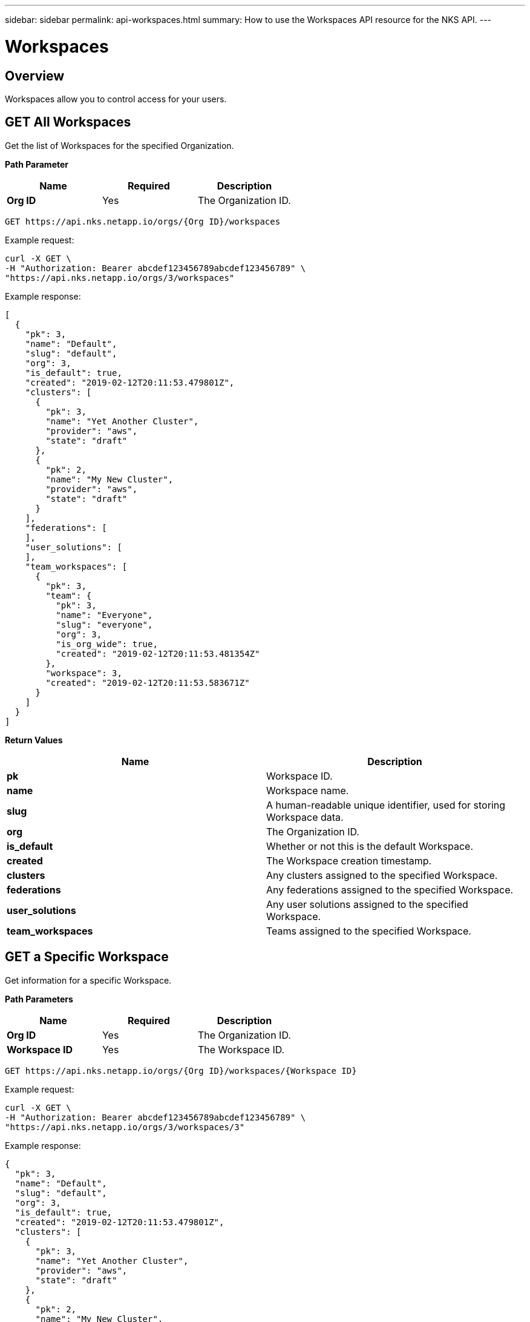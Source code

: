 ---
sidebar: sidebar
permalink: api-workspaces.html
summary: How to use the Workspaces API resource for the NKS API.
---

= Workspaces

== Overview

Workspaces allow you to control access for your users.

== GET All Workspaces

Get the list of Workspaces for the specified Organization.

**Path Parameter**
|===
|**Name** | **Required** | **Description**

|**Org ID**
| Yes
| The Organization ID.
|===


[source,shell]
----
GET https://api.nks.netapp.io/orgs/{Org ID}/workspaces
----

Example request:

[source,shell]
----
curl -X GET \
-H "Authorization: Bearer abcdef123456789abcdef123456789" \
"https://api.nks.netapp.io/orgs/3/workspaces"
----

Example response:

[source,json]
----
[
  {
    "pk": 3,
    "name": "Default",
    "slug": "default",
    "org": 3,
    "is_default": true,
    "created": "2019-02-12T20:11:53.479801Z",
    "clusters": [
      {
        "pk": 3,
        "name": "Yet Another Cluster",
        "provider": "aws",
        "state": "draft"
      },
      {
        "pk": 2,
        "name": "My New Cluster",
        "provider": "aws",
        "state": "draft"
      }
    ],
    "federations": [
    ],
    "user_solutions": [
    ],
    "team_workspaces": [
      {
        "pk": 3,
        "team": {
          "pk": 3,
          "name": "Everyone",
          "slug": "everyone",
          "org": 3,
          "is_org_wide": true,
          "created": "2019-02-12T20:11:53.481354Z"
        },
        "workspace": 3,
        "created": "2019-02-12T20:11:53.583671Z"
      }
    ]
  }
]
----

**Return Values**
|===
|**Name** | **Description**

|**pk** | Workspace ID.
|**name** | Workspace name.
|**slug** | A human-readable unique identifier, used for storing Workspace data.
|**org** | The Organization ID.
|**is_default** | Whether or not this is the default Workspace.
|**created** | The Workspace creation timestamp.
|**clusters** | Any clusters assigned to the specified Workspace.
|**federations** | Any federations assigned to the specified Workspace.
|**user_solutions** | Any user solutions assigned to the specified Workspace.
|**team_workspaces** | Teams assigned to the specified Workspace.
|===

== GET a Specific Workspace

Get information for a specific Workspace.

**Path Parameters**
|===
|**Name** | **Required** | **Description**

|**Org ID** | Yes | The Organization ID.
|**Workspace ID** | Yes | The Workspace ID.
|===

[source,shell]
----
GET https://api.nks.netapp.io/orgs/{Org ID}/workspaces/{Workspace ID}
----

Example request:

[source,shell]
----
curl -X GET \
-H "Authorization: Bearer abcdef123456789abcdef123456789" \
"https://api.nks.netapp.io/orgs/3/workspaces/3"
----

Example response:

[source,json]
----
{
  "pk": 3,
  "name": "Default",
  "slug": "default",
  "org": 3,
  "is_default": true,
  "created": "2019-02-12T20:11:53.479801Z",
  "clusters": [
    {
      "pk": 3,
      "name": "Yet Another Cluster",
      "provider": "aws",
      "state": "draft"
    },
    {
      "pk": 2,
      "name": "My New Cluster",
      "provider": "aws",
      "state": "draft"
    }
  ],
  "federations": [
  ],
  "user_solutions": [
  ],
  "team_workspaces": [
    {
      "pk": 3,
      "team": {
        "pk": 3,
        "name": "Everyone",
        "slug": "everyone",
        "org": 3,
        "is_org_wide": true,
        "created": "2019-02-12T20:11:53.481354Z"
      },
      "workspace": 3,
      "created": "2019-02-12T20:11:53.583671Z"
    }
  ]
}
----

**Return Values**

|===
|**Name** | **Description**
|**pk** | Workspace ID.
|**name** | Workspace name.
|**slug** | A human-readable unique identifier, used for storing Workspace data.
|**org** | The Organization ID.
|**is_default** | Whether or not this is the default Workspace.
|**created** | The Workspace creation timestamp.
|**clusters** | Any clusters assigned to the specified Workspace.
|**federations** | Any federations assigned to the specified Workspace.
|**user_solutions** | Any user solutions assigned to the specified Workspace.
|**team_workspaces** | Teams assigned to the specified Workspace.
|===

== POST Create a New Workspace

Create a new Workspace in the user's account.

[source,shell]
----
POST https://api.nks.netapp.io/orgs/{Org ID}/workspaces
----

Example Request:

[source,shell]
----
curl -X POST \
-H "Content-Type: application/json" \
-H "Authorization: Bearer abcdef123456789abcdef123456789" \
-d @add-workspace.json \
"https://api.nks.netapp.io/orgs/3/workspaces"
----

Contents of `add-workspace.json`:

[source,shell]
----
{
  "name": "My New Workspace"
}
----

Example Response:

[source,json]
----
{
  "pk": 4,
  "name": "My New Workspace",
  "slug": "my-new-workspace",
  "org": 3,
  "is_default": false,
  "created": "2019-02-26T17:50:15.851826Z",
  "team_workspaces": [
  ]
}
----

**Values**
|===

|**Name** | **Required** | **Description**

|**name** | Yes | Workspace name.
|===

**Return Values**
|===
|**Name** | **Description**

|**pk** | Workspace ID.
|**name** | Workspace name.
|**slug** | A human-readable unique identifier, used for storing Workspace data.
|**created** | Timestamp of the Organization's create date.
|**updated** | Timestamp of the last update to the Organization
|===


## PATCH Update an Organization

Update information for an existing Workspace.

**Path Parameters**

|===
|**Name** | **Required** | **Description**

|**Org ID** | Yes | The Organization ID.
|**Workspace ID** | Yes | The Workspace ID.
|===

[source,shell]
----
PATCH https://api.nks.netapp.io/orgs/{Org ID}/workspaces/{Workspace ID}
----

Example Request: Update the Organization name from the contents of a JSON file:

[source,shell]
----
curl -X PATCH \
-H "Content-Type: application/json" \
-H "Authorization: Bearer abcdef123456789abcdef123456789" \
-d @patch-workspace.json \
"https://api.nks.netapp.io/orgs/3/workspaces/4"
----

Contents of `postorg.json`:

[source,json]
----
{
  "name": "Slightly Different Workspace Name"
}
----

Alternate example: Update the Organization name as form data:

[source,shell]
----
curl -X PATCH \
-H "Content-Type: multipart/form-data" \
-H "Authorization: Bearer abcdef123456789abcdef123456789" \
-F name="Slightly Different Workspace Name" \
"https://api.nks.netapp.io/orgs/3/workspaces/4"
----

Example Response

[source,json]
----
{
  "pk": 4,
  "name": "Slightly Different Workspace Name",
  "slug": "my-new-workspace",
  "org": 3,
  "is_default": false,
  "created": "2019-02-26T17:50:15.851826Z",
  "team_workspaces": [
  ]
}
----

**Values**
|===
|**Name** | **Type** | **Description**

|**name** | String | Workspace name.
|**is_default** | Boolean | Whether or not this is the default Workspace. Allowed values are `true` or `false`.
|===

**Return Values**
|===
|**Name** | **Description**

|**pk** | Organization ID.
|**name** | Organization name.
|**slug** | A human-readable unique identifier, used for storing Organization data.
|**is_default** | Whether or not this is the default Workspace.
|**created** | Timestamp of the Organization's create date.
|**updated** | Timestamp of the last update to the Organization
|===

## DELETE a Workspace

Delete the Workspace.

**Path Parameters**
|===
|**Name** | **Required** | **Description**

|**Org ID** | Yes | The Organization ID.
|**Workspace ID** | Yes | The Workspace ID.
|===

[source,shell]
----
curl -X DELETE "https://api.nks.netapp.io/orgs/{Org ID}/workspaces/{Workspace ID}"
----

Example request to delete the Workspace with Workspace ID 4:

[source,shell]
----
curl -X DELETE \
-H "Authorization: Bearer abcdef123456789abcdef123456789" \
https://api.nks.netapp.io/orgs/3/workspaces/4
----

If the cluster is successfully deleted, this command returns an empty response with status code `204`.
